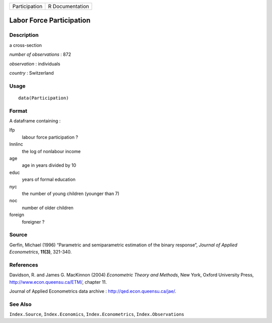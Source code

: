 +---------------+-----------------+
| Participation | R Documentation |
+---------------+-----------------+

Labor Force Participation
-------------------------

Description
~~~~~~~~~~~

a cross-section

*number of observations* : 872

*observation* : individuals

*country* : Switzerland

Usage
~~~~~

::

    data(Participation)

Format
~~~~~~

A dataframe containing :

lfp
    labour force participation ?

lnnlinc
    the log of nonlabour income

age
    age in years divided by 10

educ
    years of formal education

nyc
    the number of young children (younger than 7)

noc
    number of older children

foreign
    foreigner ?

Source
~~~~~~

Gerfin, Michael (1996) “Parametric and semiparametric estimation of the
binary response”, *Journal of Applied Econometrics*, **11(3)**, 321-340.

References
~~~~~~~~~~

Davidson, R. and James G. MacKinnon (2004) *Econometric Theory and
Methods*, New York, Oxford University Press,
http://www.econ.queensu.ca/ETM/, chapter 11.

Journal of Applied Econometrics data archive :
http://qed.econ.queensu.ca/jae/.

See Also
~~~~~~~~

``Index.Source``, ``Index.Economics``, ``Index.Econometrics``,
``Index.Observations``
